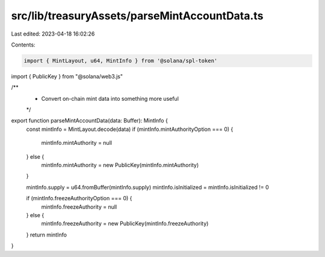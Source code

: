 src/lib/treasuryAssets/parseMintAccountData.ts
==============================================

Last edited: 2023-04-18 16:02:26

Contents:

.. code-block:: ts

    import { MintLayout, u64, MintInfo } from '@solana/spl-token'
import { PublicKey } from "@solana/web3.js"

/**
 * Convert on-chain mint data into something more useful
 */
export function parseMintAccountData(data: Buffer): MintInfo {
  const mintInfo = MintLayout.decode(data)
  if (mintInfo.mintAuthorityOption === 0) {
    mintInfo.mintAuthority = null
  } else {
    mintInfo.mintAuthority = new PublicKey(mintInfo.mintAuthority)
  }

  mintInfo.supply = u64.fromBuffer(mintInfo.supply)
  mintInfo.isInitialized = mintInfo.isInitialized != 0

  if (mintInfo.freezeAuthorityOption === 0) {
    mintInfo.freezeAuthority = null
  } else {
    mintInfo.freezeAuthority = new PublicKey(mintInfo.freezeAuthority)
  }
  return mintInfo
}


